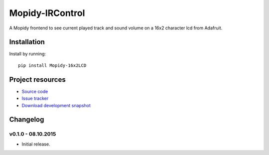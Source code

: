 ****************************
Mopidy-IRControl
****************************

.. image:: https://img.shields.io/pypi/v/Mopidy-16x2LCD.svg
    :target: https://pypi.python.org/pypi/Mopidy-16x2LCD/
    :alt: Latest PyPI version

.. image:: https://img.shields.io/pypi/dm/Mopidy-16x2LCD.svg
    :target: https://pypi.python.org/pypi/Mopidy-16x2LCD/
    :alt: Number of PyPI downloads

.. image:: https://api.travis-ci.org/spjoe/mopidy-16x2LCD.png?branch=master
    :target: https://travis-ci.org/spjoe/mopidy-16x2LCD
    :alt: Travis CI build status

.. image:: https://coveralls.io/repos/spjoe/mopidy-16x2LCD/badge.png?branch=master
   :target: https://coveralls.io/r/spjoe/mopidy-16x2LCD?branch=master
   :alt: Test coverage


A Mopidy frontend to see current played track and sound volume on a 16x2 character lcd from Adafruit.

Installation
============

Install by running::

    pip install Mopidy-16x2LCD


Project resources
=================

- `Source code <https://github.com/spjoe/mopidy-16x2LCD>`_
- `Issue tracker <https://github.com/spjoe/mopidy-16x2LCD/issues>`_
- `Download development snapshot <https://github.com/spjoe/mopidy-16x2LCD/tarball/master#egg=Mopidy-16x2LCD-dev>`_


Changelog
=========

v0.1.0 - 08.10.2015
----------------------------------------

- Initial release.
